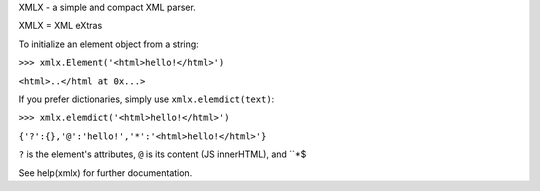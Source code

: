 XMLX - a simple and compact XML parser.

XMLX = XML eXtras

To initialize an element object from a string:

``>>> xmlx.Element('<html>hello!</html>')``

``<html>..</html at 0x...>``

If you prefer dictionaries, simply use ``xmlx.elemdict(text)``:

``>>> xmlx.elemdict('<html>hello!</html>')``

``{'?':{},'@':'hello!','*':'<html>hello!</html>'}``

``?`` is the element's attributes, ``@`` is its content (JS innerHTML), and ``*$

See help(xmlx) for further documentation.
